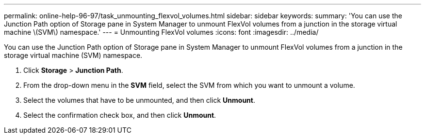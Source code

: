 ---
permalink: online-help-96-97/task_unmounting_flexvol_volumes.html
sidebar: sidebar
keywords: 
summary: 'You can use the Junction Path option of Storage pane in System Manager to unmount FlexVol volumes from a junction in the storage virtual machine \(SVM\) namespace.'
---
= Unmounting FlexVol volumes
:icons: font
:imagesdir: ../media/

[.lead]
You can use the Junction Path option of Storage pane in System Manager to unmount FlexVol volumes from a junction in the storage virtual machine (SVM) namespace.

. Click *Storage* > *Junction Path*.
. From the drop-down menu in the *SVM* field, select the SVM from which you want to unmount a volume.
. Select the volumes that have to be unmounted, and then click *Unmount*.
. Select the confirmation check box, and then click *Unmount*.

